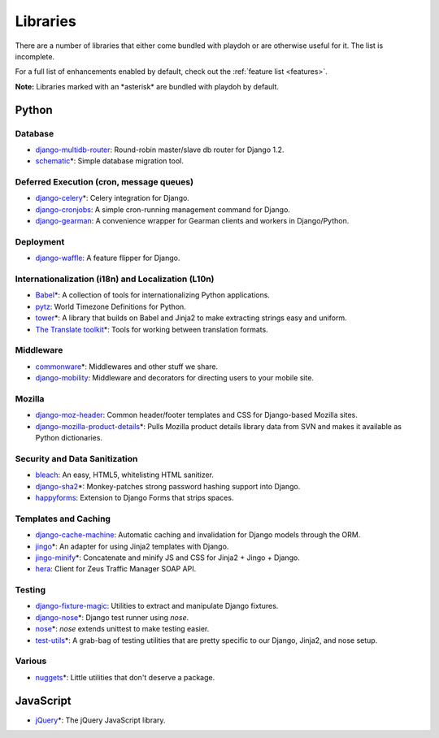 .. _libs:

=========
Libraries
=========

There are a number of libraries that either come bundled with playdoh or are
otherwise useful for it. The list is incomplete.

For a full list of enhancements enabled by default, check out the
:ref:`feature list <features>`.

**Note:** Libraries marked with an \*asterisk\* are bundled with playdoh by default. 


Python
======

Database
--------

* `django-multidb-router <https://github.com/jbalogh/django-multidb-router>`_:
  Round-robin master/slave db router for Django 1.2.
* `schematic <https://github.com/jbalogh/schematic>`_\*:
  Simple database migration tool.

Deferred Execution (cron, message queues)
-----------------------------------------

* `django-celery <https://github.com/ask/django-celery>`_\*:
  Celery integration for Django.
* `django-cronjobs <https://github.com/jsocol/django-cronjobs>`_:
  A simple cron-running management command for Django.
* `django-gearman <https://github.com/fwenzel/django-gearman>`_:
  A convenience wrapper for Gearman clients and workers in Django/Python.

Deployment
----------

* `django-waffle <https://github.com/jsocol/django-waffle>`_:
  A feature flipper for Django.

Internationalization (i18n) and Localization (L10n)
---------------------------------------------------

* `Babel <http://babel.edgewall.org/>`_\*:
  A collection of tools for internationalizing Python applications.
* `pytz <http://pytz.sourceforge.net/>`_:
  World Timezone Definitions for Python.
* `tower <https://github.com/clouserw/tower>`_\*:
  A library that builds on Babel and Jinja2 to make extracting strings easy and
  uniform.
* `The Translate toolkit <http://translate.sourceforge.net/wiki/toolkit/index>`_\*:
  Tools for working between translation formats.

Middleware
----------

* `commonware <http://github.com/jsocol/commonware>`_\*:
  Middlewares and other stuff we share.
* `django-mobility <https://github.com/jbalogh/django-mobility>`_:
  Middleware and decorators for directing users to your mobile site.

Mozilla
-------

* `django-moz-header <https://github.com/mozilla/django-moz-header>`_:
  Common header/footer templates and CSS for Django-based Mozilla sites.
* `django-mozilla-product-details <http://github.com/fwenzel/django-mozilla-product-details>`_\*:
  Pulls Mozilla product details library data from SVN and makes it available
  as Python dictionaries.

Security and Data Sanitization
------------------------------

* `bleach <https://github.com/jsocol/bleach>`_:
  An easy, HTML5, whitelisting HTML sanitizer.
* `django-sha2 <http://github.com/fwenzel/django-sha2>`_\*:
  Monkey-patches strong password hashing support into Django.
* `happyforms <https://github.com/jbalogh/happyforms>`_:
  Extension to Django Forms that strips spaces.

Templates and Caching
---------------------

* `django-cache-machine <https://github.com/jbalogh/django-cache-machine>`_:
  Automatic caching and invalidation for Django models through the ORM.
* `jingo <https://github.com/jbalogh/jingo>`_\*:
  An adapter for using Jinja2 templates with Django.
* `jingo-minify <https://github.com/jsocol/jingo-minify>`_\*:
  Concatenate and minify JS and CSS for Jinja2 + Jingo + Django.
* `hera <https://github.com/clouserw/hera>`_:
  Client for Zeus Traffic Manager SOAP API.

Testing
-------

* `django-fixture-magic <https://github.com/davedash/django-fixture-magic>`_:
  Utilities to extract and manipulate Django fixtures.
* `django-nose <https://github.com/jbalogh/django-nose>`_\*:
  Django test runner using *nose*.
* `nose <http://somethingaboutorange.com/mrl/projects/nose/>`_\*:
  *nose* extends unittest to make testing easier.
* `test-utils <https://github.com/jbalogh/test-utils>`_\*:
  A grab-bag of testing utilities that are pretty specific to our Django,
  Jinja2, and nose setup.

Various
-------

* `nuggets <https://github.com/mozilla/nuggets/>`_\*:
  Little utilities that don't deserve a package.


JavaScript
==========

* `jQuery <http://jquery.com/>`_\*:
  The jQuery JavaScript library.


